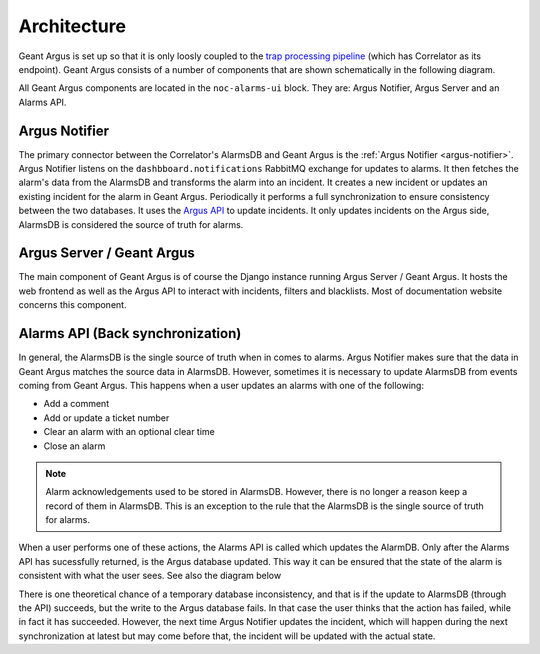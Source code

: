 Architecture
============

Geant Argus is set up so that it is only loosly coupled to the
`trap processing pipeline <https://swd-documentation.geant.org/dashboard-v3-python/develop/correlator/index.html>`_
(which has Correlator as its endpoint). Geant Argus consists of a number of components that are
shown schematically in the following diagram.

.. only:: drawio

   .. drawio-image:: diagrams/architecture-overview.drawio
      :page-name: architecture

All Geant Argus components are located in the ``noc-alarms-ui`` block. They are: Argus Notifier,
Argus Server and an Alarms API.

Argus Notifier
--------------

The primary connector between the Correlator's AlarmsDB and Geant Argus is the
:ref:`Argus Notifier <argus-notifier>`. Argus Notifier listens on the ``dashbboard.notifications``
RabbitMQ exchange for updates to alarms. It then fetches the alarm's data from the AlarmsDB and
transforms the alarm into an incident. It creates a new incident or updates an existing incident
for the alarm in Geant Argus. Periodically it performs a full synchronization to ensure consistency
between the two databases. It uses the
`Argus API <https://argus-server.readthedocs.io/en/latest/reference/api.html>`_ to update
incidents. It only updates incidents on the Argus side, AlarmsDB is considered the source
of truth for alarms.

Argus Server / Geant Argus
--------------------------

The main component of Geant Argus is of course the Django instance running Argus Server / Geant
Argus. It hosts the web frontend as well as the Argus API to interact with incidents, filters and
blacklists. Most of documentation website concerns this component.


.. _back-synchronization:

Alarms API (Back synchronization)
---------------------------------

In general, the AlarmsDB is the single source of truth when in comes to alarms. Argus Notifier
makes sure that the data in Geant Argus matches the source data in AlarmsDB. However, sometimes it
is necessary to update AlarmsDB from events coming from Geant Argus. This happens when a user
updates an alarms with one of the following:

* Add a comment
* Add or update a ticket number
* Clear an alarm with an optional clear time
* Close an alarm

.. note::
  Alarm acknowledgements used to be stored in AlarmsDB. However, there is no longer a reason keep
  a record of them in AlarmsDB. This is an exception to the rule that the AlarmsDB is the
  single source of truth for alarms.

When a user performs one of these actions, the Alarms API is called which updates the AlarmDB. Only
after the Alarms API has sucessfully returned, is the Argus database updated. This way it can be
ensured that the state of the alarm is consistent with what the user sees. See also the diagram
below

.. only:: drawio

   .. drawio-image:: diagrams/back-synchronization.drawio
      :page-name: back-synchronization

There is one theoretical chance of a temporary database inconsistency, and that is if the update
to AlarmsDB (through the API) succeeds, but the write to the Argus database fails. In that case
the user thinks that the action has failed, while in fact it has succeeded. However, the next time
Argus Notifier updates the incident, which will happen during the next synchronization at latest
but may come before that, the incident will be updated with the actual state.